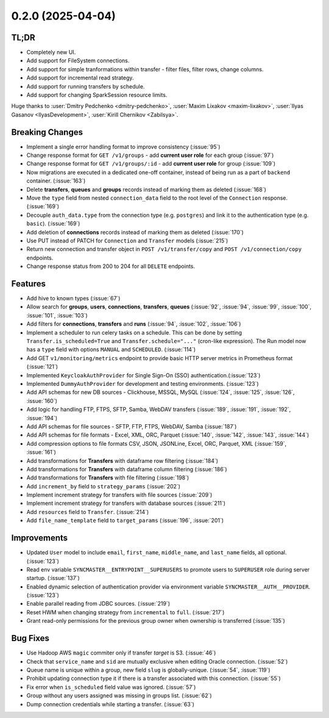 0.2.0 (2025-04-04)
==================

TL;DR
-----

- Completely new UI.
- Add support for FileSystem connections.
- Add support for simple tranformations within transfer - filter files, filter rows, change columns.
- Add support for incremental read strategy.
- Add support for running transfers by schedule.
- Add support for changing SparkSession resource limits.

Huge thanks to :user:`Dmitry Pedchenko <dmitry-pedchenko>`, :user:`Maxim Lixakov <maxim-lixakov>`, :user:`Ilyas Gasanov <IlyasDevelopment>`, :user:`Kirill Chernikov <Zabilsya>`.

Breaking Changes
----------------

- Implement a single error handling format to improve consistency (:issue:`95`)
- Change response format for ``GET /v1/groups`` - add **current user role** for each group (:issue:`97`)
- Change response format for ``GET /v1/groups/:id`` - add **current user role** for group (:issue:`109`)
- Now migrations are executed in a dedicated one-off container, instead of being run as a part of ``backend`` container. (:issue:`163`)
- Delete **transfers**, **queues** and **groups** records instead of marking them as deleted (:issue:`168`)
- Move the ``type`` field from nested ``connection_data`` field to the root level of the ``Connection`` response. (:issue:`169`)
- Decouple ``auth_data.type`` from the connection type (e.g. ``postgres``) and link it to the authentication type (e.g. ``basic``). (:issue:`169`)
- Add deletion of **connections** records instead of marking them as deleted (:issue:`170`)
- Use PUT instead of PATCH for ``Connection`` and ``Transfer`` models (:issue:`215`)
- Return new connection and transfer object in ``POST /v1/transfer/copy`` and ``POST /v1/connection/copy`` endpoints.
- Change response status from 200 to 204 for all ``DELETE`` endpoints.

Features
--------

- Add hive to known types (:issue:`67`)
- Allow search for **groups**, **users**, **connections**, **transfers**, **queues** (:issue:`92`, :issue:`94`, :issue:`99`, :issue:`100`, :issue:`101`, :issue:`103`)
- Add filters for **connections**, **transfers** and **runs** (:issue:`94`, :issue:`102`, :issue:`106`)
- Implement a scheduler to run celery tasks on a schedule. This can be done by setting ``Transfer.is_scheduled=True`` and ``Transfer.schedule="..."`` (cron-like expression).
  The Run model now has a ``type`` field with options ``MANUAL`` and ``SCHEDULED``. (:issue:`114`)
- Add GET ``v1/monitoring/metrics`` endpoint to provide basic HTTP server metrics in Prometheus format (:issue:`121`)
- Implemented ``KeycloakAuthProvider`` for Single Sign-On (SSO) authentication.(:issue:`123`)
- Implemented ``DummyAuthProvider`` for development and testing environments. (:issue:`123`)
- Add API schemas for new DB sources - Clickhouse, MSSQL, MySQL (:issue:`124`, :issue:`125`, :issue:`126`, :issue:`160`)
- Add logic for handling FTP, FTPS, SFTP, Samba, WebDAV transfers (:issue:`189`, :issue:`191`, :issue:`192`, :issue:`194`)
- Add API schemas for file sources - SFTP, FTP, FTPS, WebDAV, Samba (:issue:`187`)
- Add API schemas for file formats - Excel, XML, ORC, Parquet (:issue:`140`, :issue:`142`, :issue:`143`, :issue:`144`)
- Add compression options to file formats CSV, JSON, JSONLine, Excel, ORC, Parquet, XML (:issue:`159`, :issue:`161`)
- Add transformations for **Transfers** with dataframe row filtering (:issue:`184`)
- Add transformations for **Transfers** with dataframe column filtering (:issue:`186`)
- Add transformations for **Transfers** with file filtering (:issue:`198`)
- Add ``increment_by`` field to ``strategy_params`` (:issue:`202`)
- Implement increment strategy for transfers with file sources (:issue:`209`)
- Implement increment strategy for transfers with database sources (:issue:`211`)
- Add ``resources`` field to ``Transfer``. (:issue:`214`)
- Add ``file_name_template`` field to ``target_params`` (:issue:`196`, :issue:`201`)

Improvements
------------

- Updated ``User`` model to include ``email``, ``first_name``, ``middle_name``, and ``last_name`` fields, all optional. (:issue:`123`)
- Read env variable ``SYNCMASTER__ENTRYPOINT__SUPERUSERS`` to promote users to ``SUPERUSER`` role during server startup. (:issue:`137`)
- Enabled dynamic selection of authentication provider via environment variable ``SYNCMASTER__AUTH__PROVIDER``. (:issue:`123`)
- Enable parallel reading from JDBC sources. (:issue:`219`)
- Reset HWM when changing strategy from ``incremental`` to ``full``. (:issue:`217`)
- Grant read-only permissions for the previous group owner when ownership is transferred (:issue:`135`)

Bug Fixes
---------

- Use Hadoop AWS ``magic`` commiter only if transfer *target* is S3. (:issue:`46`)
- Check that ``service_name`` and ``sid`` are mutually exclusive when editing Oracle connection. (:issue:`52`)
- Queue name is unique within a group, new field ``slug`` is globally-unique. (:issue:`54`, :issue:`119`)
- Prohibit updating connection type it if there is a transfer associated with this connection. (:issue:`55`)
- Fix error when ``is_scheduled`` field value was ignored. (:issue:`57`)
- Group without any users assigned was missing in groups list. (:issue:`62`)
- Dump connection credentials while starting a transfer. (:issue:`63`)
